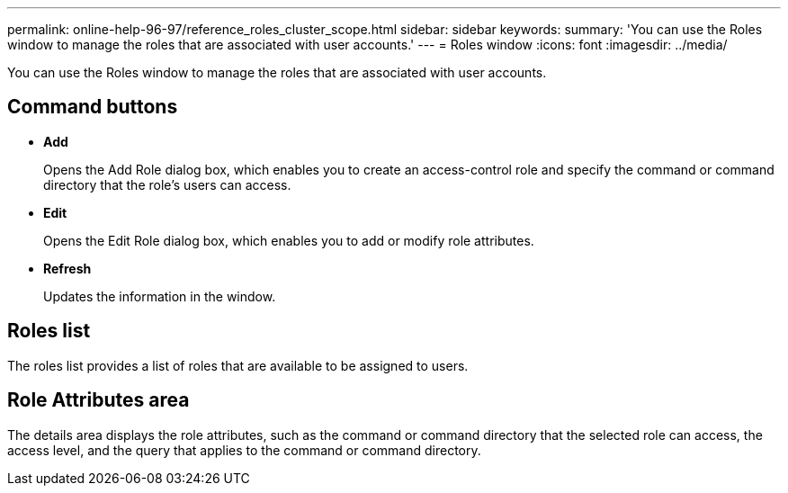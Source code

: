 ---
permalink: online-help-96-97/reference_roles_cluster_scope.html
sidebar: sidebar
keywords: 
summary: 'You can use the Roles window to manage the roles that are associated with user accounts.'
---
= Roles window
:icons: font
:imagesdir: ../media/

[.lead]
You can use the Roles window to manage the roles that are associated with user accounts.

== Command buttons

* *Add*
+
Opens the Add Role dialog box, which enables you to create an access-control role and specify the command or command directory that the role's users can access.

* *Edit*
+
Opens the Edit Role dialog box, which enables you to add or modify role attributes.

* *Refresh*
+
Updates the information in the window.

== Roles list

The roles list provides a list of roles that are available to be assigned to users.

== Role Attributes area

The details area displays the role attributes, such as the command or command directory that the selected role can access, the access level, and the query that applies to the command or command directory.
